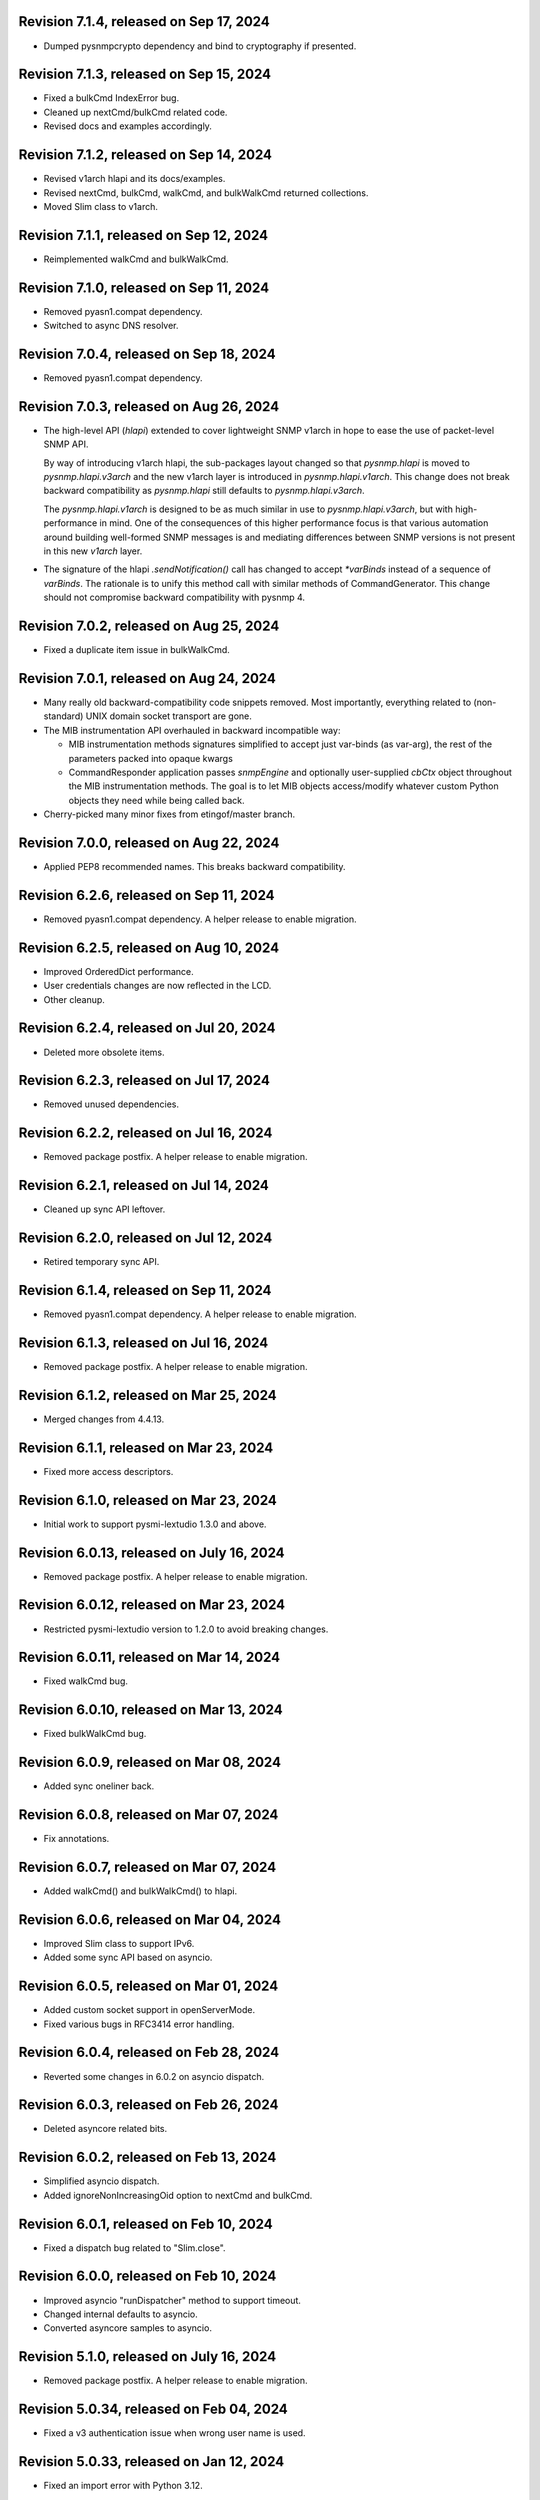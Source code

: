 Revision 7.1.4, released on Sep 17, 2024
----------------------------------------

- Dumped pysnmpcrypto dependency and bind to cryptography if presented.

Revision 7.1.3, released on Sep 15, 2024
----------------------------------------

- Fixed a bulkCmd IndexError bug.
- Cleaned up nextCmd/bulkCmd related code.
- Revised docs and examples accordingly.

Revision 7.1.2, released on Sep 14, 2024
----------------------------------------

- Revised v1arch hlapi and its docs/examples.
- Revised nextCmd, bulkCmd, walkCmd, and bulkWalkCmd returned collections.
- Moved Slim class to v1arch.

Revision 7.1.1, released on Sep 12, 2024
----------------------------------------

- Reimplemented walkCmd and bulkWalkCmd.

Revision 7.1.0, released on Sep 11, 2024
----------------------------------------

- Removed pyasn1.compat dependency.
- Switched to async DNS resolver.

Revision 7.0.4, released on Sep 18, 2024
----------------------------------------

- Removed pyasn1.compat dependency.

Revision 7.0.3, released on Aug 26, 2024
----------------------------------------

- The high-level API (`hlapi`) extended to cover lightweight SNMP v1arch
  in hope to ease the use of packet-level SNMP API.

  By way of introducing v1arch hlapi, the sub-packages layout changed
  so that `pysnmp.hlapi` is moved to `pysnmp.hlapi.v3arch` and the new
  v1arch layer is introduced in `pysnmp.hlapi.v1arch`. This change does
  not break backward compatibility as `pysnmp.hlapi` still defaults to
  `pysnmp.hlapi.v3arch`.

  The `pysnmp.hlapi.v1arch` is designed to be as much similar in use
  to `pysnmp.hlapi.v3arch`, but with high-performance in mind. One of
  the consequences of this higher performance focus is that various
  automation around building well-formed SNMP messages is and mediating
  differences between SNMP versions is not present in this new `v1arch`
  layer.

- The signature of the hlapi `.sendNotification()` call has changed
  to accept `*varBinds` instead of a sequence of `varBinds`. The rationale
  is to unify this method call with similar methods of CommandGenerator.
  This change should not compromise backward compatibility with pysnmp 4.

Revision 7.0.2, released on Aug 25, 2024
----------------------------------------

- Fixed a duplicate item issue in bulkWalkCmd.

Revision 7.0.1, released on Aug 24, 2024
----------------------------------------

- Many really old backward-compatibility code snippets removed.
  Most importantly, everything related to (non-standard) UNIX domain socket
  transport are gone.

- The MIB instrumentation API overhauled in backward incompatible
  way:

  * MIB instrumentation methods signatures simplified to accept
    just var-binds (as var-arg), the rest of the parameters packed
    into opaque kwargs

  * CommandResponder application passes `snmpEngine` and optionally
    user-supplied `cbCtx` object throughout the MIB instrumentation
    methods. The goal is to let MIB objects access/modify whatever
    custom Python objects they need while being called back.

- Cherry-picked many minor fixes from etingof/master branch.

Revision 7.0.0, released on Aug 22, 2024
----------------------------------------

- Applied PEP8 recommended names. This breaks backward compatibility.

Revision 6.2.6, released on Sep 11, 2024
----------------------------------------

- Removed pyasn1.compat dependency. A helper release to enable migration.

Revision 6.2.5, released on Aug 10, 2024
----------------------------------------

- Improved OrderedDict performance.
- User credentials changes are now reflected in the LCD.
- Other cleanup.

Revision 6.2.4, released on Jul 20, 2024
----------------------------------------

- Deleted more obsolete items.

Revision 6.2.3, released on Jul 17, 2024
----------------------------------------

- Removed unused dependencies.

Revision 6.2.2, released on Jul 16, 2024
----------------------------------------

- Removed package postfix. A helper release to enable migration.

Revision 6.2.1, released on Jul 14, 2024
----------------------------------------

- Cleaned up sync API leftover.

Revision 6.2.0, released on Jul 12, 2024
----------------------------------------

- Retired temporary sync API.

Revision 6.1.4, released on Sep 11, 2024
----------------------------------------

- Removed pyasn1.compat dependency. A helper release to enable migration.

Revision 6.1.3, released on Jul 16, 2024
----------------------------------------

- Removed package postfix. A helper release to enable migration.

Revision 6.1.2, released on Mar 25, 2024
----------------------------------------

- Merged changes from 4.4.13.

Revision 6.1.1, released on Mar 23, 2024
----------------------------------------

- Fixed more access descriptors.

Revision 6.1.0, released on Mar 23, 2024
----------------------------------------

- Initial work to support pysmi-lextudio 1.3.0 and above.

Revision 6.0.13, released on July 16, 2024
------------------------------------------

- Removed package postfix. A helper release to enable migration.

Revision 6.0.12, released on Mar 23, 2024
-----------------------------------------

- Restricted pysmi-lextudio version to 1.2.0 to avoid breaking changes.

Revision 6.0.11, released on Mar 14, 2024
-----------------------------------------

- Fixed walkCmd bug.

Revision 6.0.10, released on Mar 13, 2024
-----------------------------------------

- Fixed bulkWalkCmd bug.

Revision 6.0.9, released on Mar 08, 2024
----------------------------------------

- Added sync oneliner back.

Revision 6.0.8, released on Mar 07, 2024
----------------------------------------

- Fix annotations.

Revision 6.0.7, released on Mar 07, 2024
----------------------------------------

- Added walkCmd() and bulkWalkCmd() to hlapi.

Revision 6.0.6, released on Mar 04, 2024
----------------------------------------

- Improved Slim class to support IPv6.
- Added some sync API based on asyncio.

Revision 6.0.5, released on Mar 01, 2024
----------------------------------------

- Added custom socket support in openServerMode.
- Fixed various bugs in RFC3414 error handling.

Revision 6.0.4, released on Feb 28, 2024
----------------------------------------

- Reverted some changes in 6.0.2 on asyncio dispatch.

Revision 6.0.3, released on Feb 26, 2024
----------------------------------------

- Deleted asyncore related bits.

Revision 6.0.2, released on Feb 13, 2024
----------------------------------------

- Simplified asyncio dispatch.
- Added ignoreNonIncreasingOid option to nextCmd and bulkCmd.

Revision 6.0.1, released on Feb 10, 2024
----------------------------------------

- Fixed a dispatch bug related to "Slim.close".

Revision 6.0.0, released on Feb 10, 2024
----------------------------------------

- Improved asyncio "runDispatcher" method to support timeout.
- Changed internal defaults to asyncio.
- Converted asyncore samples to asyncio.

Revision 5.1.0, released on July 16, 2024
-----------------------------------------

- Removed package postfix. A helper release to enable migration.

Revision 5.0.34, released on Feb 04, 2024
-----------------------------------------

- Fixed a v3 authentication issue when wrong user name is used.

Revision 5.0.33, released on Jan 12, 2024
-----------------------------------------

- Fixed an import error with Python 3.12.

Revision 5.0.32, released on Dec 25, 2023
-----------------------------------------

- Added timeout and retries to Slim class.

Revision 5.0.31, released on Dec 09, 2023
-----------------------------------------

- Added experimental Python 3.12 support based on pyasyncore. But all
  asyncore based API is deprecated and will be removed in the next major
  release.

Revision 5.0.30, released on Nov 20, 2023
-----------------------------------------

- Added pyasn1 0.5.1 support.

Revision 5.0.29, released on Sep 12, 2023
-----------------------------------------

- Fix asyncio hlapi double awaitable returns.

Revision 5.0.28, released on May 08, 2023
-----------------------------------------

- Fixed SNMP engine ID generation on Windows.

Revision 5.0.27, released on Apr 28, 2023
-----------------------------------------

- SNMPv3 crypto operations that require external dependencies
  made dependent on the optional external
  package -- pysnmpcrypto.
- By switching to pysnmpcrypto, pysnmp effectively migrates from
  PyCryptodomex to pyca/cryptography whenever available on the
  platform.

Revision 5.0.26, released on Apr 21, 2023
-----------------------------------------

- Blocked pyasn1 new release due to its breaking changes.

Revision 5.0.25, released on Jan 26, 2023
-----------------------------------------

- Added Slim class and simplified some examples.

Revision 5.0.24, released on Jan 22, 2023
-----------------------------------------

- Fixed a #SNMP demo compatibility issue.

Revision 5.0.23, released on Jan 21, 2023
-----------------------------------------

- Fixed a #SNMP demo compatibility issue.
- Fixed passwordToKeySHA.

Revision 5.0.22, released on Jan 20, 2023
-----------------------------------------

- Enabled Python 3.11 support.

Revision 5.0.21, released on Dec 26, 2022
-----------------------------------------

- Switched to pyasn1/pyasn1 package.

Revision 5.0.20, released on Dec 01, 2022
-----------------------------------------

- Removed legacy paddings in v3 packets.

Revision 5.0.18, released on Nov 13, 2022
-----------------------------------------

- Changed web site to pysnmp.com.
- Inherited all changes made by Splunk team.

Revision 4.4.13, released on 2019-11-XX
-----------------------------------------

- Fixed `genErr` handing in Command Responder when mapping MIB instrumentation
  exception onto SNMP errors. Prior to this fix, `genErr` would never be
  reported back to SNMP manager.

Revision 4.4.12, released on Sep 24, 2019
-----------------------------------------

- Fixed broken SNMPv3 `msgFlag` initialization on authoritative SNMP
  engine ID discovery. This bug causes secure communication with peer
  SNMP engines to stall at SNMP engine ID discovery procedure.

Revision 4.4.11, released on Aug 10, 2019
-----------------------------------------

- Added SNMPv3 USM master and localized keys support to LCD configuration
- Improved initial and runtime USM debugging
- Fixed a bug in USM configuration which did not allow the same user names
  to be added under different security names

Revision 4.4.10, released on Jul 29, 2019
-----------------------------------------

- Reworked VACM access control function. Most important changes include:

  * Added subtree match negation support (vacmViewTreeFamilyType)
  * Added subtree family mask support (vacmViewTreeFamilyMask)
  * Added prefix content name matching support (vacmAccessContextMatch)
  * Added key VACM tables caching for better `isAccessAllowed` lookup
    performance

  One potential incompatibility may be caused by the `addContext()` call
  which now needs to be made explicitly during low-level VACM configuration
  rather than be a side effect of `addVacmAccess()` call.

- Rebased MIB importing code onto `importlib` because `imp` is long
  deprecated
- Received MIB objects resolution made more forgiving to errors, added
  optional `ignoreErrors` parameter to `ObjectType.resolveWithMib()` to
  control that behaviour.
- Fixed asyncore main loop to respect non-default timer resolution
- Fixed `.setTimerResolution()` behaviour of abstract main loop dispatcher
  to update call intervals of the existing periodic dispatcher jobs
- Fixed `var-bindings` initialization to prevent pyasn1 encoder failures
  with newer pyasn1 versions where `SequenceOf` type looses its default
  initializer.
- Fixed crash on uninitialized component serialization left out in
  SNMP v1 TRAP PDU to SNMPv2/3 TRAP PDU proxy translation routine.

Revision 4.4.9, released on Feb 09, 2019
-----------------------------------------

- Made MIB loader ignoring file and directory access errors
- Added missing SNMP PDU error classes and their handling in Command Responder
- Fixed crash on MIB load failure in case of directory access error
- Fixed socket transparency option (IPV6_TRANSPARENT) to make IPv6
  transparent operation functional

Revision 4.4.8, released on Dec 30, 2018
----------------------------------------

- Fixed Pythonized MIB load (in the source form) - made sure to turn
  it into a code object prior to its execution

Revision 4.4.7, released on Dec 29, 2018
----------------------------------------

- Copyright notice extended to the year 2019
- Exposed ASN.1 `Null` type through `rfc1902` module for convenience.
- Use `compile()` before `exec`'ing MIB modules to attach filename to
  the stack frames (ultimately shown in traceback/debugger)
- Fixed hlapi/v3arch transport target caching to ensure transport targets
  are different even if just timeout/retries options differ
- Fixed hlapi LCD configurator to include `contextName`. Prior to this fix
  sending SNMPv3 TRAP with non-default `contextName` would fail.
- Fixed possible duplicate key occurrence in the `OrderedDict` following
  a race condition
- Fixed undefined name references in `inet_pton`/`inet_ntop` substitute
  routines for IPv6 in `TRANSPORT-ADDRESS-MIB.py`

Revision 4.4.6, released on Sep 13, 2018
----------------------------------------

- Improved package build and dependency tracking
- Fixed missing LICENSE from the tarball distribution
- Fixed `CommandGeneratorLcdConfigurator.unconfigure()` to fully clean up
  internal caches, otherwise repetitive attempts to configure the target
  would fail.
- Fix to tolerate possible duplicate enumerations in `Bits` and `Integer`
  SMI types.
- Fix to tolerate non-initialised entries in SNMP community table. Once a
  bad entry sneaked into the SNMP community table, all the subsequent
  SNMP v1/v2c operations failed. The fix ignores incomplete SNMP community
  table entries in the course of building indices.

Revision 4.4.5, released on Aug 05, 2018
----------------------------------------

- Added PySnmpError.cause attribute holding parent exception tuple
- Fixed broken InetAddressType rendering caused by a pyasn1 regression
- Fixed typo in RFC1158 module
- Fixed possible infinite loop in GETBULK response PDU builder
- Fixed memory leak in the `config.delContext()` VACM management harness
- Fixed `Bits` class initialization when enumeration values are given
- Fixed crash caused by incoming SNMPv3 message requesting SNMPv1/v2c
  security model
- Fixed out-of-scope OIDs leaking at the end of SNMP table at hlapi
  `nextCmd` and `bulkCmd` calls when `lexicographicMode = False`

Revision 4.4.4, released on Jan 03, 2018
----------------------------------------

- Copyright notice extended to the year 2018
- Fixed short local key expansion at 3DES key localization
  implementation.

Revision 4.4.3, released on Dec 22, 2017
----------------------------------------

- Migrated references from SourceForge
- Added missing SHA2 support for Blumenthal key localization
- Fixed named bits handling at rfc1902.Bits
- Fixed missing SmiError exception class at pysnmp.proto.rfc1155
- Fixed SNMP v1->v2c PDU proxy -- error-status & error-index fields
  from v1 PDU get copied over to v2c PDU in addition to the exception
  sentinels being set

Revision 4.4.2, released on Nov 11, 2017
----------------------------------------

- The pysnmp version being used gets exposed to the MIB modules
  via the `MibBuilder` instance
- The .setObjects() method of the SMI types now accepts
  `append=False` parameter to let the caller adding more
  than 255 elements over the course of multiple calls
- Added support for some more missing fields of SMIv2 MACRO types
- Example scripts rearranged in a way that IPv6 requirement is
  clearly encoded in the script's name
- Fixed SNMPv2-SMI.NotificationType to expose .set/getReference()
  instead of .set/getRevision() which should not be there in the
  first place
- Fixed non-implied-OID encoding in SNMP table indices
- Fixed inconsistent SNMPv3 discovery and retrying algorithm

Revision 4.4.1, released on Oct 23, 2017
----------------------------------------

- HMAC-SHA-2 Authentication Protocols support added (RFC-7860)
- The pycryptodome dependency replaced with pycryptodomex as
  it is recommended by the upstream to avoid unwanted interference
  with PyCrypto package should it also be installed
- Sphinx theme changed to Alabaster in the documentation
- Minor adjustments towards pyasn1 0.4.x compatibility
- Fixed ObjectIdentifier-into-ObjectIdentity casting at
  rfc1902.ObjectType MIB resolution harness
- Fixed NetworkAddress object handling in SNMP table indices
- Fixed MIB lookup by module:object.indices MIB object with
  InetAddressIPv{4,6} objects being in the index
- Fixed non-translated PDU being retries at CommandGenerator what
  leads to wrong PDU version being sent and even a crash on
  incompatible PDU/SNMP message combination

Revision 4.3.10, released on Oct 06, 2017
-----------------------------------------

- Refactored partial SNMP message decoding to make it less dependent
  on unpublished pyasn1 API features.
- Fix to MibTableRow.setFromName() to keep the input parameter type when
  it propagates to the return value. Before this fix
  ObjectIdentity.prettyPrint() may crash when rendering malformed SNMP
  table indices.
- Fixed NotificationReceiver to include SNMPv1 TRAP Message community
  string into SNMPv2c/v3 TRAP PDU
- Fixed multiple bugs in SNMP table indices rendering, especially
  the InetAddressIPv6 type which was severely broken.
- Fixed crashing Bits.prettyPrint() implementation
- Fixed crashing Bits.clone()/subtype() implementation
- Fixed leaking exceptions bubbling up from the asyncio and Twisted adapters

Revision 4.3.9, released on Jul 26, 2017
----------------------------------------

- Deprecated UsmUserData initialization parameters removed
- Adapted to pyasn1 API changes introduced by release 0.3.1
- Fix to a crash happening on inbound SNMP message having non-initialized
  fields
- Fix to (persistent SNMP engine ID) file writing on Windows

Revision 4.3.8, released on Jun 15, 2017
----------------------------------------

- Security fix to the bug introduced in 4.3.6: msgAuthoritativeEngineTime
  stopped changing over time and was returning the same timestamp (process
  start time). This fix makes it growing as it should.

Revision 4.3.7, released on May 29, 2017
----------------------------------------

* Fixed import error in legacy NotificationOriginator implementation

Revision 4.3.6, released on May 28, 2017
----------------------------------------

- More instrumentation hooks added addressing security failures
  auditing needs.
- SNMP table indices correlation implemented within SMI framework.
  The opaque InetAddress type implemented. INET-ADDRESS-MIB included
  into the distribution.
- SNMP table indices resolution logic made more robust against
  malformed indices.
- Fixes to *lexicographicMode* option documentation to make it
  unambiguous.
- The `ErrorIndication` object is now derived from `Exception` so
  that it could be raised in exceptions.
- The `errorIndication` values produced by various parts of
  SNMP engine unified to be `ErrorIndication` instances. This fixes
  an issue with Twisted.
- Embedded MIB modules rebuilt with the latest pysmi adding previously
  missing attributes like `status`, `description` etc.
- Fixed potential SNMP engine crash on handling incoming message
  at unsupported security level

Revision 4.3.5, released on Mar 24, 2017
----------------------------------------

- The getNext() and getBulk() calls of Twisted interface.
  now support ignoreNonIncreasingOid option.
- TextualConvention is now a new-style class.
- Fix to accidentally reset error-status when building confirmed class
  SNMPv1 PDU.
- Fix to possible infinite recursion in TextualConvention.prettyIn().
- Fixed crash when attempting to report unsupported request/notification
  PDU back to sender.

Revision 4.3.4, released on Mar 01, 2017
----------------------------------------

- Fix to low-level SNMP API example to accommodate changed pyasn1
  SEQUENCE supporting iterator protocol.
- The pyasn1 version dependency bumped (0.2.3), SEQUENCE/SEQUENCE OF
  API calls adjusted to accommodate changed pyasn1 API (in part
  of .setComponentBy*() kw flags).
- Fixed crash on SNMP engine's invalid message counter increment.

Revision 4.3.3, released on Feb 04, 2017
----------------------------------------

- Switched from now unmaintained PyCrypto to PyCryptodome.
- Switched to new-style classes.
- NotificationType now allows additional var-binds specified as
  MIB objects. A side effect of this change is that additional
  var-binds can only be added prior to .resolveMibObjects() is
  run.
- Non-standard (but apparently used by many vendors) Reeder AES192/256
  key localization algorithm implemented and set as default for
  usmAesCfb192Protocol and usmAesCfb256Protocol identifiers.
  Original and more standard implementation can still be used
  with the usmAesBlumenthalCfb192Protocol and
  usmAesBlumenthalCfb192Protocol IDs respectively.
- TextualConvention.prettyOut() improved to produce prettier and
  more SMI-compliant output.
- TextualConvention.prettyIn() implemented to handle DISPLAY-HINT
  based value parsing.
- Fix to NotificationType to make additional var-binds overriding
  MIB objects implicitly included through NOTIFICATION-TYPE OBJECTS.
- Fix to SNMP engine boots counter persistence on Python 3.
- Fix to Pythonized MIBs loading when only .pyc files are
  present (e.g. py2exe/cx_freeze environments).
- Fix broken 3DES key localization and encryption procedures.
- Updated IP address for demo.snmplabs.com in examples.
- Missing index added to bundled RFC1213::atEntry MIB table.
- Twisted integration made Python3 compatible.
- Accommodated ASN.1 SEQUENCE iteration rules change in upcoming pyasn1
  version.
- Author's email changed, copyright extended to 2017.

Revision 4.3.2, released on Feb 12, 2016
----------------------------------------

- Copyright notice added to non-trivial source code files.
- SNMP table row consistency check added. This change may break
  valid SNMP SET operations on tables if RowStatus column is not
  passed at the very end of var-binds.
- All SNMP counters now incremented via '+= 1' rather than 'x = x + 1'
  to simplify their tracking by third-party code.
- Notification originator examples re-pointed to Notification Receiver
  at demo.snmplabs.com.
- Two more execution observer points added: rfc2576.processIncomingMsg
  and rfc3414.processIncomingMsg to give an insight on security modules
  internals.
- TEXTUAL-CONVENTION's DISPLAY-HINT text formatting reworked for better
  performance and encoding accuracy of 'a' and 't' formats.
- WARNING: security fix to USM - extra user entry clone removed on
  incoming message processing. It made USM accepting SNMPv3 TRAPs
  from unknown SNMP engine IDs.
- Fix to snmpInvalidMsgs and snmpUnknownSecurityModels MIB symbols
  import at SNMPv3 MP model.
- Fix to NotificationOriginator to cope with unspecified user callable.
- Fix to OctetString.prettyOut() to pretty-print Python 3 bytes without
  'b' qualifier.
- Fix to better pysmi import errors handling.
- Fix to missing next() in Python 2.5 at pysnmp.hlapi

Revision 4.3.1, released on Nov 12, 2015
----------------------------------------

- Added recursive resolution of ObjectIdentifier values at ObjectType
  by converting it to ObjectIdentity.
- A bunch of convenience shortcuts to rfc1902.ObjectIdentity added
  from rfc1902.ObjectType and rfc1902.NotificationType
  (.addAsn1MibSource(), .addMibSource(), .loadMibs())
- When pretty printing indices at rfc1902.ObjectType, quote only strings.
- SNMP overview and PySNMP hlapi tutorial added to documentation.
- Fix to __doc__ use in setup.py to make -O0 installation mode working.
- Fix to ObjectIdentity->ObjectIdentifier attributes handover
- Fixed crash at oneliner compatibility code on EOM response.
- Fixed crash in hlapi.transport module.
- Fixed OID resolution issues that roots at node 0 and 2.
- Fix to MIB builder to fail gracefully on corrupted MIB package encounter.
- Fix to docs distribution -- now the are Sphinx-buildable out-of-the-box.
- Source code re-linted

Revision 4.3.0, released on Sep 28, 2015
----------------------------------------

- Critical error fixed in key localization procedure for AES192/AES256/3DES
  cyphers. Previous versions might never worked properly in this respect.
- Initial PySMI integration. Original ASN.1 MIBs could now be parsed, stored
  at a local pysnmp MIBs repository and loaded into SNMP Engine. Relevant
  example scripts added. Obsolete libsmi-based scripts removed.
- Major rewrite of native SNMPv3 CommandGenerator and NotificationOriginator
  applications towards the following goals:

  * avoid binding to specific SNMP engine instance to promote single
    SNMP app instance using many SNMP engine instances
  * support two APIs for working with request data: one operates on the
    whole PDU object while the other on PDU contents
  * keep callback context data in stack rather than in stateful application
    cache
  * newly introduced sendVarBinds() method offers a more functional and
    logical signatures.
  * Promote the use of dedicated classes for dealing with OID-value pairs.
    Instances of those classes resemble OBJECT-IDENTITY, OBJECT-TYPE and
    NOTIFICATION-TYPE MIB structures.
  * Oneliner API reworked to become more generic: its LCD configuration
    shortcuts and and var-bindings processing code split off SNMP apps
    classes to stand-alone objects. The whole API also moved up in package
    naming hierarchy and becomes 'pysnmp.hlapi.asyncore' (hlapi is
    apparently an African fish). Old oneliner API remains fully operational
    at its original location.
  * Synchronous oneliner apps redesigned to offer Python generator-based
    API along with a more comprehensive set of accepted parameters.
  * Asyncore-based asynchronous apps reworked to become functions.
  * Twisted API moved entirely into high-level domain to be aligned with
    other high-level APIs. This WILL BREAK backward compatibility for
    those apps that use Twisted API.
  * Keep backward compatibility for all existing major/documented interfaces

- Sphinx documentation added to source code and example scripts. Library
  documentation converted from .html into RsT markup.
- Execution Observer facility implemented to give app an inside view
  of SNMP engine inner workings. This is thought to be a generic
  framework for viewing (and modifying) various internal states
  of pysnmp engine. Previously introduced non-standard APIs (like
  getting peer's transport endpoint which is not suggested in RFCs)
  will be gradually migrated to this new framework.
- Initial support for the asyncio & Trollius frameworks and
  coroutines-based SNMP Applications interfaces added. Both IPv4 and IPv6
  datagram transports are currently supported.
- Original asynsock transport and AsyncsockDispatcher renamed into
  asyncore and AsyncoreDispatcher respectively to provide better hint
  to fellow devs on the underlying transport being used. Backward
  compatibility preserved.
- The asyncore-based transport subsystem extended to support POSIX
  sendmsg()/recvmsg() based socket communication what could be used,
  among other things, in the context of a transparent SNMP proxy
  application. Technically, the following features were brought
  into pysnmp with this update:

  * Sending SNMP packets from a non-local IP address
  * Receiving IP packets for non-local IP addresses
  * Responding to SNMP requests from exactly the same IP address
    the query was sent to. This proves to be useful when listening
    on both primary and secondary IP interfaces.

- Internal oneliner apps configuration cache moved from respective
  apps objects to [a singular] snmpEngine "user context" object.
  That would allow for better cache reuse and allow for a single app
  working with many snmpEngine instances.
- Oneliner GETBULK Command Generator now strips possible excessive OIDs
  off the bottom of returned var-binds table.
- Constraints assignment shortcut added to some base rfc1902 types (Integer,
  Integer32, OctetString, Bits). That formally constitutes ASN.1 sub-typing.
- Built-in debugging is now based on Python logging module.
- Examples on a single Transport Dispatcher use with multiple SnmpEngine
  instances applications added.
- Example script on transport timeout & retries manipulation added.
- Example script explaining incoming message's communityName re-mapping added.
- Broadcast socket option can now be enabled with the .enableBroadcast()
  call for any datagram-based transport (namely, UDP and UDP6).
- AbstractTransportDispatcher's jobStarted() and jobFinished() methods
  now accept optional 'count' parameter which is a way for an app to indicate
  how many responses are expected or have been processed in bulk.
- Example script on SNMP Agents UDP broadcast-based discovery added.
- Oneliner transport object now supports setLocalAddress() method to
  force socket binding to specified local interface.
- New public DgramSocketTransport.getLocalAddress() returns local endpoint
  address underlying BSD socket is currently bound to.
- Passing request details to access control callback at CommandResponder
  reworked towards more robust and simple design with the execution observer
  facility.
- All MIBs rebuilt with pysmi.
- MIB instrumentation example improved to cover table index building facility.
- Handle the case of null writer at Debug printer.
- Do not cache snmpEngineId & snmpAdminString at CommandGenerator to let it
  be reused with many different snmpEngines.
- TRAP PDU agent address evaluation at proto.api made lazy to improve
  startup time.
- Multiple fixes to verify pyasn1 decoder.decode() return to withstand
  broken SNMP messages or its components.
- First attempt made to make some of SNMP Engine settings persistent
  across reboots.
- Make config.delTransport() returning detached transport object. Asyncio
  examples now use this facility to explicitly shutdown transport object.
- Parts of SMIv1 remnant MIBs (RFC1213-MIB, RFC1158-MIB) added to provide
  complete compatibility with SMIv1. Symbols defined in these MIBs only
  present in SMIv1 so they can't be substituted with their SMIv2 analogues.
- MibBuilder.addMibSources() convenience method added.
- The smi.MibBuilder() will now raise more specific exceptions (MibLoadError,
  MibNotFoundError) on MIB loading problems rather than more generic
  SmiError.
- The oneliner's MibVariable MIB lookup subsystem redesigned for more
  generality to mimic OBJECT-TYPE macro capabilities related to SNMP
  PDU handling. The two new classed are ObjectIdentity and ObjectType.
  The ObjectIdentity class additionally supports just a MIB module name
  initializer in which case if resolves into either first or last symbol
  in given MIB. Another option is just a MIB symbol initializer without
  specifying MIB module.
  This new subsystem is moved from the scope of oneliner to more common
  pysnmp.smi.rfc1903 scope to more naturally invoke it from whatever
  part of pysnmp requires MIB services.
- MibBuilder now prepends the contents of environment variables it
  recognizes (PYSNMP_MIB_DIR, PYSNMP_MIB_DIRS, PYSNMP_MIB_PKGS) rather
  than using them instead of its default core MIBs.
- Removed RowStatus default value as it may collide with possible subclass
  constraints.
- A few additional MIB tree management methods added to MibViewController
  to better address ordered nature of MIB tree nodes (namely, getFirst*,
  getLast* family of methods).
- Wheel distribution format now supported.
- Fix to authoritative engine side snmpEngineID discovery procedure:
  respond with notInTimeWindows rather then with unsupportedSecurityLevel
  at time synchronization phase.
- Fix to rfc1902.Bits type to make it accepting hex and binary initializers,
  cope with missing bits identifiers at prettyPrint().
- Memory leak fixed in CommandForwarder examples.
- Fix to BULK CommandGenerator to use the same nonRepeaters OIDs across
  multiple GETBULK iterations so returned table for nonRepeaters columns
  would hold the same var-bind.
- Fix to CommandGenerator to make sendRequestHandle persistent across
  multiple iterations of GETNEXT/GETBULK queries.
- Fix to sendNotification() error handling at NotificationOriginator.
- Fix to preserve possible 'fixed length' setting atrfc1902.OctetString
  on clone()'ing and subtype()'ing.
- Fix to rfc1902.OctetString & Bits to base them on OctetString class to
  make the 'fixed length' property working.
- Fix to .clone() method of rfc1902.Bits class to make its signature
  matching the rest of classes. This may broke code which used to pass
  namedValue parameter positionally rather than binding it by name.
- Fix to PDU translation service (proto.proxy.rfc2576) to make it
  initializing errorIndex & errorStatus components of the resulting PDU.
- Fix to MsgAndPduDispatcher.sendPdu() to clean up request queue on
  pysnmp-level processing failure.
- Fix to SNMPv1/v2c message processing subsystem to make it serving
  unique PDU request-id's in both outgoing and incoming confirmed
  and response PDU types. Duplicate request-id's in unrelated PDUs may
  cause cache errors otherwise.
- Fix to licensing terms of multiple twisted backend modules to make
  the whole pysnmp package licensed under BSD 2-Clause license. This
  change has been explicitly permitted by the original modules authors.
- Fix to asyncore-based transport not to use asyncore's cheap inheritance
  from socket object what caused warnings.
- Fix at NotificationOriginator to make is using MibInstrumentationController
  when expanding Notification OBJECTS into Managed Objects Instances.
- Missing wrongLength and wrongEncoding SMI errors added.
- Fix to file descriptor leak at MibBuilder.
- Fix to rfc2576.v2ToV1() to ignore impossible errorStatus.
- Fix to rfc2576.v1ToV2() to reset ErrorStatus==noSuchName on proxying.
- Fix to smi.builder to explicitly fail on any MIB file access error
  (but ENOENT) and raise IOError uniformly on any directory/egg access
  failure.
- Fix to infinite loop at config.delV3User().

Revision 4.2.5, released on Oct 02, 2013
----------------------------------------

- License updated to vanilla BSD 2-Clause to ease package use
  (http://opensource.org/licenses/BSD-2-Clause).
- A dozen of lightweight Twisted-based example scripts replaced more
  complex example implementations used previously.
- SNMP Proxy example apps separated into a larger set of more specialized
  ones.
- Most of Command Generator examples re-pointed to a live SNMP Agent
  at demo.snmplabs.com to ease experimentation and adoption.
- Multithreaded oneliner CommandGenerator example added.
- Packet-level SNMP API (pysnmp.proto.api) getErrorIndex() method can now
  be instructed to ignore portentially malformed errorIndex SNMP packet
  value what sometimes happens with buggy SNMP implementations.
- Standard SNMP Apps and built-in proxy now ignores malformed errorIndex
  value.
- Built-in logging now includes timestamps.
- Multi-lingual capabilities of all CommandGenerator & NotificationOriginator
  apps re-worked and improved. For instance it is now it's possible to run
  getBulk() against a SNMPv1 Agent invoking built-in SNMP Proxy behind the
  scene.
- The $PYSNMP_MIB_DIR & $PYSNMP_MIB_DIRS & $PYSNMP_MIB_PKGS path separator
  made platform-specific.
- Change to rfc2576.v1tov2() logic: errorStatus = noSuchName is now
  translated into rfc1905.noSuchObject exception value for *all* var-bindings
  at once. Although RFC2576 does not suggest error-status -> v2c exception
  translation, historically pysnmp used to perform it for a long time so we
  can't easily stop doing that.
- Exception re-raising improved at MibInstrumController.flipFlopFsm() and
  asynsock/twisted dispatchers so that original traceback is preserved.
- A single instance of transport dispatcher can now serve multiple
  receivers (identified by IDs) chosen by a public data routing method.
- SnmpEngine.[un]registerTransportDispatcher() methods now accept optional
  receiver ID token to be used by transport dispatcher's data router. This
  allows for multiple SNMP engines registration with a single transport
  dispatcher.
- Distribute is gone, switched to setuptools completely.
- The snmpCommunityTable row selection improved to follow RFC2576, clause
  5.2.1.
- Asyncore-based dispatcher attempts to use poll() whenever available
  on the platform. It would help handling a really large number (>1024)
  of file descriptors.
- AsynCommandGenerator.makeReadVarBinds() generalized into a new
  makeVarBinds() method which replaces somewhat redundant code at setCmd()
  and AsynNotificationOriginator.sendNotification().
- AsynCommandGenerator.uncfgCmdGen() & AsynNotificationOriginator.uncfgCmdGen()
  methods now accept optional authData parameter to remove specific entries
  from LCD. This can be useful for modifying security parameters for
  specific securityName.
- SNMP credentials management reworked to separate userName from securityName
  in snmpCommunityEntry and usmUserEntry tables. Changes made to addV1System(),
  addV3User() functions as well as to their oneliner's wrappers.
- The contextEngineId parameter of config.addV3User() and auth.UsmUserData()
  renamed into securityEngineId as it's semantically correct
- Oneliner UsmUserData() and CommunityData() classes now support clone()'ing
  to facilitate authentication data management in user applications.
- Oneliner transport target classes now support the getTransportInfo()
  method that returns network addresses used on protocol level.
- Oneliner CommandGenerator.getNext() & .getBulk() methods now support the
  maxCalls kwarg to limit the maximum number of iterations to perform.
- The config.addSocketTransport() helper renamed into config.addTransport()
  and improved by automatically instantiating compatible TransportDispatcher
  making it dispatcher-agnostic. As an additional bonus, application may not
  call registerTransportDispatcher() as it would be called by addTransport().
- The SnmpV3MessageProcessingModel.getPeerEngineInfo() method is implemented
  to communicate discovered peer SNMP engine information to SNMP apps what
  can be used for fine usmUserTable configuration.
- AsynNotificationOriginator.cfgCmdGen() does not take into account
  securityModel & securityLevel when reducing LCD access via addTrapUser().
  This improves LCD consistency on sparse add/del operations but also
  does not let you to configure different securityModels per securityname
  at VACM though the cfgCmdGen() wrapper.
- MIB builder traceback formatting and reporting improved.
- SNMP Engine object now has a snmpEngineID attribute exposed.
- Fix to inet_ntop()/inet_pton() support on Windows at TRANSPORT-ADDRESS-MIB.
- Fix to usmUserSecurityName table column implementation -- automatic value
  generation from index value removed.
- Fix and significant logic rework of snmpCommunityTable to make it working
  in both Generator and Responder modes and better follow RFC2576
  requirements on sequential entries lookup and selection. As a side effect,
  untagged snmpCommunityTable entries will *not* match tagged
  snmpTargetAddrTable entries and vice versa.
- Fix to Twisted-based NotificationOriginator to make it serving INFORMs again.
- Fix to rfc2576.v1tov2() logic: errorStatus = noSuchName is now translated
  into rfc1905.noSuchObject exception value for *all* var-bindings. Although
  this is not mentioned in RFC, it looks as a more consistent approach.
- Fix of rounding error to base I/O dispatcher's next timer call calculation.
- Explicit twisted dispatcher's timer resolution (of 1 sec) removed to make
  use of global default of 0.5 sec.
- Fix to twisted/udp non-default local endpoint binding features. Common
  socket ('host', port) notation is now supported.
- Fix to Twisted-based transport to make it closing UDP port / UNIX pipe
  on shutdown.
- Fix to Twisted-based dispatcher not to close transport on unregistration
  at dispatcher as transports can potentially be reused elsewhere.
- Fix to asyncore-based transport to work only with AsynsockDispatcher's
  socket map and not to touch default asyncore's one. The latter have caused
  dispatcher/transport restarting issues.
- The delV3User() function improved to drop all rows from USM table that
  were cloned from the target one.
- Fix to exceptions handling at MsgAndPduDispatcher.sendPdu() to avoid
  sendPduHandle miss (followed by system crash) on cache expiration run.
- Break cyclic references at CommandResponder and NotificationReceiver apps
  through close() method.
- Fix to octet string typing at 3DES codec (used to throw an exception).
- Fix to SnmpAdminString, SnmpTagList, SnmpTagValue types to make them
  supporting UTF-8 initializers.
- Fix to v1/v2c message processing module which used to refer to a
  bogus stateReference in some cases what causes SNMP engine crashes.
- Fix to IPv6 transport to zero ZoneID, FlowID and ScopeID components
  sometimes coming along with incoming packet.
- Fix to SNMPv1 MP module to pass stateReference to registered app on
  unconfirmed notifications reception (to let NotificationReceiver
  Apps browsing request details).
  (transport information at the moment) at SNMP engine.
- Asyncsock sockets now configured with SO_REUSEADDR option to fix possible
  Windows error 10048.
- Gracefully handle malformed SnmpEngineID at USM coming from SNMPv3 header.
- Typos fixed in error-status constants at CommandResponder
- Missing import added to oneliner auth module.
- Cosmetic changes to v3arch example scripts.

Revision 4.2.4, released on Jan 30, 2013
----------------------------------------

- SNMPv3 high-level and native API examples reworked and extended to cover
  many use cases.
- The missing functionality of NOTIFICATION-TYPE objects being looked up
  at local Management Instrumentation and attached to TRAP/INFORM message
  by Notification Originator is now fully implemented.
- The missing functionality of passing Response PDU contents of INFORM
  request is now implemented at Notification Originator app. The return
  value of NotificationOriginator.sendNotification is now a composite object
  that includes errorStatus, errorIndex and varBinds.
- The missing functionality of passing lookupNames & lookupValues params
  to Notification Originator is now implemented. It may make sense for
  INFORMs.
- The missing functionality of passing contextName to oneliner
  version of NotificationOriginator.sendNotification is now implemented.
- Oneliner example apps now include cases where non-default SNMP
  ContextEngineId/ContextName/SecurityEngineId is used.
- The contextName parameter of SnmpContext.getMibInstrum made optional.
- AbstractMibInstrumController class added as a base class for all possible
  kinds of Management Instrumentation controllers.
- Report package version on debugging code initialization.
- MibInstrumController.getMibBuilder() added.
- I/O sockets buffer sizes made configurable, minimum default is now
  forced to be no less than 2**17 (to fit two huge datagrams).
- Catch possible exceptions on pyasn1 encoder invocation.
- VACM modules converted from a function into an object to let it keep
  state (caches) in the future.
- Unnecessary MibSource explicit initialization calls removed at MibBuilder.
- Example configuration for Net-SNMP's snmptrapd added.
- Cast additionalVarBinds into ObjectIdentifier type at
  NotificationOriginator.sendNotification()
- Standard SNMPv3 Apps hardened to catch protocol-related exceptions and
  report them as errorIndication's.
- Catch and mute possible failure of getsockname(), that seems to happen
  on Windows only so far.
- Memory leak fixed at oneliner cache of already configured targets.
- Fixes to at AsynNotificationOriginator.sendNotification() to make
  a) the notificationType param mandatory b)t e varBinds param really
  optional
- Fixes to ContextEngineId/ContextName support at the oneliner API: now
  both items should be passed to request PDU through Cmd() request
  initiation method, the items of authData object should be used only for
  LCD configuration.
- Fix to MibVariable handling of the MIB, <empty-symbol> initializers.
- Fix to outgoing queue processing order at socket transport. Now
  it's a FIFO discipline rather than LIFO.
- Fix to NotificationOriginator's additionalVarBinds parameter - it is
  not mandatory anymore with the oneliner API. Also additionalVarBinds
  defaulted value changed from None to () meaning no var-binds.
- Attempt to convert Windows style EOL into UNIX ones in MIB source
  modules appeared to be unnecessary and even destructive to modules
  data in some cases. So the conversion code removed altogether.
- Fix to isAccessAllowed() error handling at NotificationOriginator. System
  used to crash on access denied condition.
- Fix to NotificationOriginator to make it use system uptime and trap OID
  values from SNMP engine's instrumentation rather then from SNMP context.
- Fix a couple of bugs at MibTable* logic involved for table instances
  creation.
- Fix to Management Instrumentation code to handle cases of non-initialized
  or not-compliant-to-constraints Managed Objects Instances.
- Fix to Management Instrumentation code to make table row removal through
  SNMP working again. Wrong method (instumClone) was probed at terminal
  MIB nodes values instead of the right one (setValue).

Revision 4.2.3, released on Sep 06, 2012
----------------------------------------

- SECURITY FIX: USM subsystem did not verify securityLevel of a request
  to an authoritative SNMP engine against auth/priv protocols
  configured for the user in question. That allowed unauthenticated/unciphered
  access to pysnmp-based Agent even if USM user is configured to provide one.
- Oneliner [Asyn]CommandGenerator now supports optional keyword args
  lookupNames, lookupValues that enable response OID / value looked up at
  MIB and reported as a MibVariable container object carrying relevant
  MIB info.
- Oneliner [Asyn]CommandGenerator now supports symbolic MIB object names to be
  passed within a MibVariable container object which would do a deferred
  MIB lookup for name resolution. This is a new and preferred API which
  obsoletes the tuple-based one (it is still suppored though).
- Oneliner CommandGenerator's class attributes lexicographicMode, maxRows
  and ignoreNonIncreasingOid moved to optional keyword args of nextGen()
  and bulkGen() methods.
- IPv6/UDP and Local Domain Socket transport interfaces added to the
  oneliner API.
- Mib Instrumentation subsystem re-worked to replace excessive
  MibNode's smiCreate()/smiWrite()/smiDestroy() methods with
  MibScalarInstance's getValue()/setValue()
- MibTree.readTest[Get]Next() reworked to be called uniformely so
  user could tap on these methods at any level of the MIB tree.
- MibTableColumn.getNextNodeWithValue() unpublished API method obsoleted
  and removed for clarity.
- Hex dumps of binary parts of the protocol added to ease system
  operations analysis.
- SnmpEngineId autogeneration does not call DNS resolver but uses
  local hostname not to depend upon local IP availability and performance.
- Example apps reworked, additional SNMPv3 auth/priv protocols and transports
  added.
- Package version is now available as __init__.__version__ and it is
  in-sync with distutils.
- Package meta-information updated.
- The __init__.py's made non-empty (rumors are that they may be optimized
  out by package managers).
- Multiple fixes to UNIX domain socket transport to make it fully
  operational again.
- Use sysUpTime value whenever it is included in Notification PDU, otheriwese
  resort to SNMP engine uptime reading.
- SNMPv2c Message is now defined in rfc1901.py what matches standard
  definition.
- Types defined within SNMPv1/v2c data structures (rfc1157.py/rfc1905.py)
  moved to module scope to become accessible by wrapper routines
  (v1.py/v2c.py). This is used for setting strictly typed default values
  to corresponding SNMP data structures.
- The obsolete and unpublished MibInstrumController.readVarsFast() method
  removed for API clarity.
- MibBuilder now distinguishes case of MIB modules filenames even if
  underlying OS does not.
- LCD configuration caching is implemented at pysnmp.entity.rfc3413.config
  that improves performance of repetitive calls by 10% and might hugely
  improve NotificationOriginator's performance when working on a large
  number of targets.
- A caching maps implemented at rfc2576 subsystem to speed-up communityName
  to/from securityName resolution. The also makes transport tags processing
  better compliant to the standard.
- Community and Transport tags processing changed at the oneliner interface
  to make the whole mechanism more compliant with the standard. Most
  importantly, it is now possible to tag authentication and transport
  information separately.
- The NoSuchInstanceError exception class is no more inherits from
  NoSuchObjectError to make class hierarchy closer to SNMP specification
  which states that these errors are separate and independent.
- The Next & BulkCommandGenerator's split onto single-run and iterative
  impementations. The former just process a single interaction and complete
  while the latter run as many interactions as user callback function
  indicates to.
- The pysnmp.entity.rfc3413.mibvar module is now obsolete by
  pysnmp.entity.rfc3413.oneliner.mibvar featuring basically the same
  features but within a stateful, dedicated object.
- Auth & target configuration container classes moved to their separate
  modules at oneliner API.
- The notificationType parameter of AsynNotificationOriginator.sendNotification
  made defaulted to reflect its optional nature.
- Oneliner UsmUserData, UdpTransportTarget, Udp6TransportTarget instances
  are not hashable anymore as they are intended to act more like a data
  structure than object.
- Built-in debugger now supports negating debugging categories.
- An async/getgen.py example script added.
- Fix to MIB data reading routine to make it working with possible
  Windows end-of-line's.
- Fix to CommandGenerator's SNMPv3 engine autodiscovery algorithm
  when retryCount is administratively set to 0.
- Fix to Notification Originator to make it communicating a single
  sendPduHandle to an application even when multiple INFORMs are triggered
  and processed by a single call by way of transport tagging feature.
- Fix to rfc2576:processIncomingMessage() to take SecurityModel into account
  when lookup up SecurityName by CommunityName. This allows mixed SNMPv1/v2c
  communication with the same target.
- Fix to internal MessageProcessing and SecurityModel timers so they become
  dependant on system timer resolution.
- Fix to v1.PDUAPI.setDefaults() method that used to set wrongly typed
  time-stamp component.
- Fix to IPv6 address handling to prevent system from crashing whilst
  running Python3.
- Fix to SNMPv2 exception objects translation into SNMPv1 PDU and NEXT
  OIDs calculation.
- Fix to MibTree class to properly report noSuchObject & noSuchInstance
  SNMP special values.
- Fix to libsmi2pysnmp tool to make it working again in Python < 2.7
- Fix to exception handling at decodeMessageVersion() caller to prevent
  ASN.1 parsing errors crashing the whole app.
- Fix to GenericTrap type processing at rfc2576:v1Tov2c() which used to
  crash the whole SNMP engine.
- Fix to [possibly uninizilaized] pyasn1 objects printouts at
  MibInstrumController.__indexMib()
- Fix to maxSizeResponseScopedPDU calculation at rfc3414/service.py.
- Dedicated 'withmib' example set is obsolete and removed.
- Another SNMP proxy example app added (1to3.py).
- Fix to MIB modules loading code to make it using __import__() properly.
  This also makes pysnmp working again with Python 3.3rc0.
- Typo fix to snmpInASNParseErrs MIB instance object.
- Typo fix to errind.EngineIdMismatch class and its instance.

Revision 4.2.2, released on Apr 21, 2012
----------------------------------------

- Oneliner CommandGenerator can now limit the number of SNMP table
  rows returned by nextCmd()/bulkCmd() methods.
- Oneliner CommunityData configuration object can now be initialized
  with community name only, security name will be chosen automatically.
- Oneliner LCD configuration routines reworked towards clarity. The
  side-effect of this change is that repetitive oneliner call with the same
  securityName and different configuration options will only honor
  the first settings. Previous implementation would override older settings.
- Transport dispatcher now provides its own time expressed in
  fractions of second. SNMP engine uses this notion of time for
  handling requests timeout to make packet flow time bound
  to async I/O core operations rather than to real time.
- The libsmi2pysnmp tool improved to handle incomplete SMI v1->v2
  conversion performed by smidump. The remaining core SMIv1 modules
  excluded from the core MIB set.
- The pyasn1 constraint and enumeration objects put into ASN1-*
  MIB modules what appears to be more in-line with SMI. Existing
  MIB modules as well as libsmi2pysnmp tool corrected accordingly.
- SMIv1 MIB modules (including RFC1155 and RFC1213) were moved to
  pysnmp-mibs as pysnmp is SMIv2-based.
- The MibBuilder.importSymbols() now takes optional kwargs and
  push them into MIB modules globals(). This is to facilitate
  passing user infomation, such as DB connection handler, to MIB
  module namespace so it could be used by ManagedObjects implementations.
- When running on Python3, SMI will re-raise exceptions with the original
  traceback for easier diagnostics.
- Out of PYTHONPATH MIB paths now supported.
- Added pyasn1 decoder failures diagnistics in debug mode.
- Fix to non-MT-safe class attributes at SNMPv3 MP & SEC modules.
- Fix to ContextName handling in bytes form whilst running Python3. Data
  mismatch error would return otherwise.
- Fix to SNMPv3 MP peer engine ID discovery not to learn and use
  user-specified ContextEngineId.
- Fix to socket.error processing at Py3 on Windows.
- Fix to oneliner GETNEXT/GETBULK implementation to properly support
  ignoreNonIncreasingOIDs option.
- Fix to setEndOfMibError()/setNoSuchInstanceError() at v1 PDU not to
  loose errorIndex.
- Fix to api.v2c.getVarBindTable() to ignore possible non-rectangular GETBULK
  response tables.
- Fix to oneliner getnext/getbulk response table rectangulation procedure
  to gracefully handle an empty column condition.
- Fix to legacy MibBuilder.getMibPath() to prevent it from missing
  .egg-based components in path.
- Fix to oneliner configuration routine that used to implicitly
  tag SNMPv1/v2c auth and transport LCD rows what resulted in
  huge delays when processing incoming messages with large number
  of peers configured.
- Fix to UDP6 transport handling at rfc2576 security module.
- Fix to SnmpEngineID value autogeneration (used to fail on Mac).
- SNMPv2-SMI.ObjectType.__repr__() fixed to do a repr() on its components.
- All SNMPv2-SMI.MibNode-based objects, once exported to a mibBuilder, will
  carry an embedded label symbol.
- Exlicit repr() calls replaced with '%r'
- Fix to error processing at GETNEXT & GETBULK apps response handlers.
- Fix to libsmi2pysnmp to make it supporting long (256+) list of function
  params.
- Fix to libsmi2pysnmp to support inheritance of MIB types.

Revision 4.2.1, released on Nov 07, 2011
----------------------------------------

- Support string OIDs at one-liner API.
- Code quality of libsmi2pysnmp tool improved, MIBs re-built.
- SNMP-PROXY-MIB & SNMP-USER-BASED-SM-3DES-MIB added
- v1arch bulkgen.py example added
- Major overhawl for Python 2.4 -- 3.2 compatibility:

  + get rid of old-style types
  + drop string module usage
  + switch to rich comparation
  + drop explicit long integer type use
  + map()/filter() replaced with list comprehension
  + apply() replaced with var-args
  + dictionary operations made 2K/3K compatible
  + division operator made 2K/3K compatible
  + sorting function now operates on key
  + iterators returned by some funcs in py3k converted to lists
  + exception syntax made 2K/3K compatible
  + tuple function arguments resolved to scalars to become py3k compatible
  + BER octetstream is now of type bytes (Py3k) or still string (Py2k)

Revision 4.1.16d, released on Sep 22, 2011
------------------------------------------

- Fix to SNMPv1 Trap PDU agentAddress setter shortcut method.

Revision 4.1.16c, released on Aug 14, 2011
------------------------------------------

- Missing module import fixed in privacy subsystem

Revision 4.1.16b, released on Aug 13, 2011
------------------------------------------

- Oneliner CommandGenerator can now optionally ignore non-increasing OIDs.
- Default CommandResponder now skips non-compliant (Counter64) values
  when responding to a v1 Manager.
- Fix to state information handling at CommandResponder app.
- Fix to Twisted reactor shutdown condition.
- Fix to distutils dependencies syntax.

Revision 4.1.16a, released on Mar 17, 2011
------------------------------------------

- Extended Security Options (3DESEDE, AES192, AES256) privacy
  protocols implemented.
- The error-indication codes moved from literals to objects for reliability
  and clarity
- Fix to v1.TrapPDUAPI.getVarBinds() to address PDU component at the right
  position.
- Fix to rfc1902.Bits initialization from named bits sequence.
- Fix to MIB builder by-extension module filtering code to cope with .pyw
  files.
- Internal caches structure improved.
- Sync versions of oneliner apps split off async implementation for clarity.
- Randomize initial in various numeric sequences.
- MsgAndPduDsp expectResponse parameters passing reworked.
- GetNext/GetBulk response processing logic moved to getNextVarBinds()
- Changes towards performance improvement:

  + all dict.has_key() & dict.get() invocations replaced with modern syntax
    (this breaks compatibility with Python 2.1 and older).
  + introduce the MibInstrumControlle.readVarsFast() method (which skips
    the "testing" phase of MIB value readin) for dealing with internal
    configuration (LCD).
  + default debug.logger is now just a zero value instead of an object
    what saves big on frequent calls
  + SNMPv2-SMI columnar indices <-> index values conversion code optimized.
  + pre-compute and re-use some of ASN.1 structures.
  + avoid setting PDU defaults to save on unnecessary initialization.
  + skip ASN.1 types verification where possible.
  + at oneliner Command Generator, avoid looking up pure OID arguments
    at MIB as it's pointless but takes time.
  + cache MIB columnar objects instance ID <-> symbolic index representation
    mapping

Revision 4.1.15a, released on Dec 13, 2010
------------------------------------------

- SNMP Proxy example added.
- End-of-MIB condition detection reworked what caused backward
  incompatibility at v1arch GETNEXT API. Previous pysnmp versions
  used value = None in var-binds as returned by getVarBindTable()
  API method. This version uses rfc1905 exception values (v2c/v3)
  or pyasn1 Null (v1).
  Built-in GETNEXT/GETBULK apps now do not require user to track
  end-of-mib conditions anymore -- this is now done automatically.
- CommandResponder API now supports async mode of operation.
- SNMP exception values now exported from rfc1905 module, and made
  pretty printable.
- Lexicographic walking mode is now supported at oneliner CommandGenerator.
- ContextEngineId&ContextName parameters passing implemented at
  v3arch oneliner API.
- Multiple instances of the same transport domain now supported.
- Initial snmpEngineId value generation improved not to accidentally
  collide within an administrative domain.
- MibTableColumn instances now build value-to-column-instance map
  to speedup by-value search.
- SNMPv2-CONF::AgentCapabilities macro implemented.
- The libsmi2pysnmp tool handles some more MACROs.
- Void access control module implemented to let apps disabling [default] VACM.
- Allow standard SNMP apps to choose access control method to use.
- Twisted-based CommandResponder example added.
- Fix/rework of Twisted GETNEXT/BULK CommandGenerator callback API to
  make it simpler and uniform with other CommandGenerators
- Fix to SNMPv3 security module to store peer SNMP engine timeline
  only if taken from an authenticated message. Prior to this fix
  SNMP engine was not been protected from spoofing.
- Fix to $SMIPATH initialization at build-pysnmp-mib.
- Fix to maxSizeResponseScopedPDU calculation.
- Fix to Next/Bulk CommandGenerators to catch a non-increasing OID
  error condition (what prevents looping).
- Fix to Opaque value tagging at rfc1155.Opaque type.
- Fix to handle (fail gracefully) zero-length user password.
- Fix to SNMP error propagation at Twisted driver (SF tracker ID #3054505).
- Fix to Agent-role snmpEngineId discovery procedure that allows
  authenticated ReportPDU generation.
- Fix to SNMPv1 PDU handling at CommandResponder & NotificationReceiver
  apps.
- Fix to CommandResponder app to skip Counter64 SMI values when responding
  to SNMPv1 Manager.
- Fix to protocol translator code (rfc2576) to handle Counter64 type
  in v2c-to-v1 PDU translation.
- Fix to non-response var-binds translation in rfc2576.v2ToV1().
- Fix to wrong exceptions used in pysnmp/entity modules.
- Fix to noauth/nopriv security module so that it would not crash SNMP
  engine if called accidentally.
- Fix to CommandResponder not to return out-of-range errorIndex along
  with genErr
- Fix to GETBULK CommandResponder to do a by-column MIB walk, not by-raw.
- Fix to getVarBindTable() API function logic.
- Fix to example Manager scripts to use errorIndex when available.
- Fix to dummy encryptData()/decryptData() API
- Fix to oneliner GETBULK table collection code to make it stripping
  uneven rows off table tail.

Revision 4.1.14a, released on Jul 15, 2010
------------------------------------------

- Fix to maxSizeResponseScopedPDU calculation at USM security module: now
  more precise and robust against screwed values on input.
- Fix to MIB loading logic that used to load same-name modules at
  disticts search paths on each loadModules() call.
- Fix to AsynsockDispatcher.runDispatcher() to make use of optional
  non-default select() timeout value.
- AbstractTransportDispatcher now allows user application registering
  multiple timer callbacks each with dedicated call period.
- Asynsock mainloop default idle period reduced to 0.5 sec for better
  timer resolution.
- Fix to SNMPv1->SNMPv2c error status handling at proxy module. This
  defect may have caused an infinite loop on a multiple var-bind
  SNMPv1 GetNext operation.
- Fix to contextName processing at config.addV1System -- typo rendered
  passed contextName not committed into LCD.
- Fix to unknown ContextName exception handling at CommandResponder App.
- config.addVacmUser() now accepts an optional contextName what makes
  it usable for configuring multiple contextName-bound bases of Managed
  Objects to SnmpEngine.
- MP pending states cache management re-worked so that SNMP engine will
  now handle an unlimited number of pending request/responses.
- Fix to SNMP discovery procedure: include ContentName in SNMP discovery
  messaging.
- Many fixes to AES crypto code that makes it actually working.
- Fix to SNMPv2-SMI createUndo operations.
- Fix to INFORM sending error handling at oneliner.
- Fix to mismatched response PDU handling at CommandGenerator application.
- Debug category 'app' (for Application) added to facilitate
  Standard SNMP Applications debugging.
- The retryCount semantic of CommandGenerator application changed to include
  sole retries and do not include initial request. Thus, retryCount=1 will
  now send up to two packets, not just one as it used to be.
- Debugging printout now escapes non-printable characters.

Revision 4.1.13a, released on Feb 09, 2010
------------------------------------------

- UDP over IPv6 transport implemented.
- Fix to MIB tree walking code that used to fail on table columns where
  indices have identical leading parts.
- SNMPv1/v2c snmpCommunityTransportTag-based imcoming message filtering
  implemented (rfc2576).

Revision 4.1.12a, released on Dec 03, 2009
------------------------------------------

- API versioning retired (pysnmp.v4 -> pysnmp).
- MIB loading mechanics re-designed to allow ZIP import.
- MIB loader supports code objects (py[co])
- Installer now uses setuptools for package management whenever available.
- The libsmi2pysnmp tool improved to build constraints of more than
  256 items (Python has a limit on the number of function params).
- Missing SNMPTrap PDU API implemented at proto.api.v2c, RFC2576 proxy
  code reworked.
- Fix to sysUpTime OID at SNMPv2 TRAP PDU.

Revision 4.1.11a, released on Aug 21, 2009
------------------------------------------

- Twisted integration implemented.
- Attempt to use hashlib whenever available.
- Fix to oneliner Manager code on < Python 2.4.
- Let NotificationReceiver and CommandResponder Apps browsing request details
  (transport information at the moment) at SNMP engine.
- Fix to config.addV1System() to allow multiple systems to co-exist in LCD.
- Fix to wrongly succeeding user-parameters-by-community-name searching code
  in rfc2576 processIncomingMsg() method.
- Do sanity checking on PYSNMP_MODULE_ID, Groups and Notifications in
  libsmi2pysnmp (SF bug #2122489).
- Fix to oneliner Notification Originator that sometimes used to send multiple
  requests at once.
- Oneliners LCD names generation code reworked to avoid accidental clashes.
- Fix and re-work of sysUpTime value management in LCD.
- Fix to pending inform request data caching in mpmod/rfc2576.py -- previous
  code led to cache data corruption on multple outstanding requests.
- In SMI configuration wrapper functions, catch access to non-configured
  entries and raise an exception.
- Allow multuple callback timer functions in all transport dispatchers.
- Fix to libsmi2pysnmp code to preserve more underscored object names and
  to guess the right type between indistinguishable ObjectGroup &
  NotificationGroup
- Fix to MibScalarInstance value setting logic - previous code failed
  when modifying the same OID multiple times within a single SET operation.
- Minor usability improvements to tools/build-pysnmp-mib.
- Made MIB objects unexport feature operational.

Revision 4.1.10a, released on May 25, 2008
------------------------------------------

- Internal MIB indexing method __indexMib() unmangled to facilitate
  setting up mutex there for sharing MIB stuff between threads.
- Fixed broken IpAddress value handling in SET operation.
- Broken MibBuilder.unloadModules() method now works.
- Use getLabel() SMI object method when building MIB tree (in builder.py)
  in addition to direct attribute access for clearer object protocol.
- The MIB building tools updated to match significantly improved
  smidump tool (libsmi version > 0.4.5).
- Made libsmi2pysnmp tool optionally building MIB text fields into pysnmp
  MIB code (enabled by default) and MibBuilder conditionally loading them
  up (disabled by default).
- SnmpEngine and MsgAndPduDispatcher constructors now optionally
  take msgAndPduDspr and mibInstrumController class instances
  respectively to facilitate these objects sharing within a process.
- Unique integers, for various parts of the system, are now generated
  by a nextid.py module. This fixes possible issues with duplicate
  request IDs and handlers.
- Built-in MIBs re-generated to include text fields.

Revision 4.1.9a, released on Nov 28, 2007
-----------------------------------------

- UNSTABLE ALPHA RELEASE.
- At onliner CommandGenerator, close transport on destruction to
  prevent socket leak. Implicit async transports registration at
  default asyncore's socket map has been disabled to avoid side
  effects.
- Fix to rfc2576.v1ToV2c() PDU converter to perform noSuchName error code
  translation.
- Fixes to Notification PDU conversion code at rfc2576 in part of
  snmpTrapOID handling.
- Fix to nonRepeaters object use as sequence slicer (must be int) at
  cmdrsp.CommandResponderApplication
- Make AsynsockDispatcher using its own socket map by default for
  threading safety. This will break asyncore apps that rely on pysnmp
  sharing the same socket map with them. A solution would  be to either
  set asyncore map to pysnmp (AsynsockDispatcher.setSocketMap()) or pass
  pysnmp map (AsynsockDispatcher.getSocketMap()) to asyncore.
- Fix to response timeout roundup bug at CommandGenerator and
  NotificationOriginator code.
- Oneline configuration classes made hashable to prevent memory leaks
  when committing them into CommandGenerator/NotificationOriginator
  internal repository.
- Security information is now released properly in all MP modules.
  This might fix a significant memory leak.
- Typo fix to rfc3411 confirmed class PDU members.

Revision 4.1.8a, released on Aug 14, 2007
-----------------------------------------

- UNSTABLE ALPHA RELEASE.
- SMI/dispatcher timeout conversion multiplier is actually 100 (1/100 sec)
  rather than 1/1000. This fix affects timeouts specified through SMI.
- __repr__() implemented for UdpTransportTarget, CommunityData, UsmUserData
  in oneliner module.
- Automatically initialize table index values on table management
  operations (SF bug ID #1671989).
- Fix to carrier code: ignore BADFD socket error as it may happen upon
  FD closure on n-1 select() event.
- Fix to MibBuilder.setMibPath() to preserve previously loaded modules
  intact. Otherwise loadModules() called after setMibPath() might fail
  with 'MIB file not found in search path' exception.
- Fix to oneliner classes that now invoke unconfiguration methods on
  destruction. This might have caused memory leaks.
- Automatically initialize SNMP-USER-BASED-SM-MIB::UsmUserSecurityName
  columnar object instance on creation, as stated in DESCRIPTION (SF
  tracker ID #1620392).
- Fix to USM timeframe arithmetics (SF bug #1649032).
- VACM shortcuts merged into universal add/delVacmUser() to let notifications
  and requests to co-exist for the same user.
- At oneliners, build LCD tables keys from a hashed mix of input parameters
  to make sure these automatic entries won't interfere or exceed constraints
  on keys values.
- Made use of notificationType parameter of the sendNotification method
  in NotificationOriginator applications. This parameter used to be
  ignored in the past. Note, that previously used (and ignored) syntax
  has been changed in an incompatible way.
- Allow plain Python values in setCmd() and sendNotification()
  methods in CommandGenerator and NotificationOriginator applications
  respectively.
- Multi-target oneliner API-based example script added.
- Ignore more socket errors in datagram-type async socket code.
- AES cipher now supported (rfc3826).
- Fix to messed up tagIDs of noSuchInstance and noSuchObject types.
- SET Command Responder fixed to obscure access to non-existing variables
  by returning notWritable error (SF bug #1764839).
- AsynsockDispatcher.setSocketMap() method added to facilitate pysnmp
  transport integration into third-party asyncore-based applications.
- Fix to errorIndex generation at CommandResponder application, the value
  should be a one-based.

Revision 4.1.7a, released on Feb 19, 2007
-----------------------------------------

- UNSTABLE ALPHA RELEASE.
- Low-level debugging facility implemented.
- Support UdpTransportTarget timeout and retries parameters in oneliner API.
- Fix to snmpTrapOID construction at ...proxy.rfc2576.v1ToV2()
  function.
- Fix to MibViewController.getNodeName() to take MIB module name
  into account (SF bug #1505847).
- Do explicit check for Counter32,Unsigned32,TimeTicks,Counter64 value types
  in MibTableRow index conversion and in TextualConvention.prettyPrint()
  methods (SF bug #1506341). Handle Bits in indices as RFC2578 suggests.
- Apply read-create column status to libsmi2pysnmp-generated code
  whenever MIB text specifies that (SF bug #1508955).
- Honor and apply DISPLAY-HINT specification when building TextualConvention
  class at libsmi2pysnmp.
- Managed Objects Instances files (smi/mibs/instances/) are now
  double-underscore prefixed to make them imported explicitly by these
  prefixed names. They used to be imported as a side-effect of
  Managed Objects files import what is way too hackerish.
- The libsmi2pysnmp now supports future libsmi bugfix that would generate
  "ranges" subtree along with the legacy and ambiguous "range" one.
- SMI support for fixed-length string indices implemented (SF bug #1584799,
  #1653908).
- Managed Object Instances may now have smiRead, smiWrite, smiCreate methods
  to support specific value mangling. These methods, if present, would be
  invoked from SNMP [Agent] core instead of conventional clone() method.
  The reason is to separate trivial value duplication from specific
  Instance value mangling that may have Agent-specific side effects
  (such as RowStatus).
- MIB table row destruction now works (SF bug #1555010).
- LCD unconfiguration functions for oneliners implemented (SF bug #1635270).
- unloadModules() and unexportSymbols() implemented at MibBuilder
- Notification type PDU proxy code fixed to produce symmetrical
  conversion.
- Various SNMP engine-internal caches expiration implemented.
- SMI-level access control now takes effect only if AC object is
  passed to MIB instrumentation API.
- LCD management code now uses generic MIB instrumentation features.
- Fix to oneliner manager code to have individual UdpSocketTransport
  instance per each SnmpEngine. Multithreaded apps might fail otherwise.
  (SF bug ID #1586420).
- Exclude the PYSNMP_MODULE_ID symbol from MIB view index, as it may get
  resolved into OID label instead of actual MIB object name.
- Memory leak fixed in indices.OidOrderedDict implementation.
- Fix to VACM shortcuts to let notifications and requests to co-exist
  for the same user otherwise.
- Fix to ...oneliner.cmdgen.UsmUserData to support non-default ciphers.
- USM now uses local notion of snmpEngineBoots/Time when authoritative
  and cached estimate otherwise. Also, a security fix applied to to USM
  time-window verification (SF bug #1649032).
- Fix to notification objects resolution code at
  NotificationOriginator.sendNotification()
- Do not raise securityLevel for USM error reports that lacks user
  information, as these reports could never be ciphered (SF bug #1624720).
- Non-default BULK PDU params now actually applied.
- SnmpEngineID default value generation algorithmic function changed
  to allow multiple SNMP engines running on the same host.
- Documentation updated.
- A handful of minor fixes applied (SourceForge tracker IDs #1537592,
  #1537600, #1537659, #1548208, #1560939, #1563715, #1575697, #1599220,
  #1615077, #1615365, #1616579).

Revision 4.1.6a, released on May 25, 2006
-----------------------------------------

- UNSTABLE ALPHA RELEASE.
- pysnmpUsmSecretAuthKey and pysnmpUsmSecretPrivKey length increased
  up to 256 octets. There seems no limit on this in RFC, though.
- A workaround for probably broken Agents: SNMPv3 Manager code defaults
  ContextEngineId to SecurityEngineId whenever ContextEngineId is not
  reported by authoritative SNMP engine on discovery.
- Use empty PDU in engine-discovery report at mpmod/rfc3412.py.
- MibBuilder.loadModules() now fails on missing MIB files.
- MibBuilder.exportSymbols() now accepts unnamed objects (likely Managed
  Objects Instances)
- SNMPv2-SMI.MibScalarInstance objects now support create*/destroy*
  Management Instrumentation methods to pass Columnar Object creation and
  removal events. MibTableColumn class invoke these methods accordingly.
- Fix to AsynNotificationOriginator.asyncSendNotification() callback
  formal parameters
- Initial VACM configuration implemented according to rfc3415 Appendix 1
- tools/buildmibs.sh split-up and re-implemented as tools/build-pysnmp-mib
  and pysnmp-mibs/tools/rebuild-pysnmp-mibs for better usability. These
  and libsmi2pysnmp scripts made installable.
- Types/Notifications/Groups exportSymbols() call chunking implemented
  in tools/libsmi2pysnmp
- Initial values specified to pyasn1 types to comply with latest pyasn1 API.
- Documentation improved
- Minor fixes towards Python 1.5 compatibility

Revision 4.1.5a, released on Nov 04, 2005
-----------------------------------------

- UNSTABLE ALPHA RELEASE.
- Multi-lingual SNMP Trap/Inform Applications completed; examples added
- SMI model re-designed to make a clear separation between
  Managed Objects and their specification (AKA Agent and Manager side)
- SNMP SET Application support completed
- Minor, though backward incompatible, changes to one-liner API
- Many bugfixes

Revision 4.1.4a, released on Aug 16, 2005
-----------------------------------------

- UNSTABLE ALPHA RELEASE.
- SHA-based authentication fixed and privacy implemented
- ...oneliner.cmdgen.UsmUserData constructor now takes
  authProtocol and privProtocol parameters in a backward incompatible
  manner.

Revision 4.1.3a, released on Jul 28, 2005
-----------------------------------------

- UNSTABLE ALPHA RELEASE.
- rfc3413 applications API changes (related to callback function
  behaviour).
- TransportDispatcher now provides "jobs" interface to clients
  for better control of dispatcher's execution.
- Many minor fixes.

Revision 4.1.2a, released on Jul 12, 2005
-----------------------------------------

- UNSTABLE ALPHA RELEASE.
- Top-level application classes renamed into longer, self descripting names
  for clarity.
- CommandResponder & NotificationOriginator applications now uses
  stand-alone SnmpContext for application registration.
- Many minor fixes (inspired by testing on WinXP)

Revision 4.1.1a, released on Jun 29, 2005
-----------------------------------------

- UNSTABLE ALPHA RELEASE.
- SNMPv3 code first published
- SNMP engine and applications implemented on library level
- Major re-design towards SNMPv3-style API.

Revision 4.0.2a, released on Mar 01, 2005
-----------------------------------------

- Adopted to slightly changed asyncore API (as shipped with python 2,4)

Revision 4.0.1a, released on Nov 18, 2004
-----------------------------------------

- Minor bug/typo fixes, mostly in example/ scripts.

Revision 4.0.0a, released on Nov 15, 2004
-----------------------------------------

- UNSTABLE EARLY ALPHA RELEASE.
- Major re-design and re-implementation.
- Rudimental API versioning implemented to let incompatible package
  branches to co-exist within the same Python installation.
- SMI framework designed and implemented. This framework provides
  1) various access to MIB data 2) a way to implement custom MIB
  instrumentation objects. There's also a tool for building SMI classes
  from libsmi(3) output (smidump -f python).
- ASN.1 subtyping machinery implemented. Now dynamic ASN.1 instances
  subtyping and quering becomes available. Previously, this has been done
  through Python classes inheritance what proved to be a wrong concept.
- ASN.1 codecs framework re-designed and re-implemented aimed at a more
  consistent design and better performance. Highlights include abstract
  codec interface and serialized data caching (at encoder).
- Asn1Item constraints machinery re-implemented based on Mike C. Fletcher's
  design and code. Now various constrains are implemented as stand-alone
  objects serving interested Asn1Object derivatives through some abstract
  protocol (that's probably the Decorator design pattern).
- ASN.1 tagging facility re-implemented along the client-server design
  pattern. Besides this seems to be a more appropriate design, it allows
  an easier way for dynamic subtyping.
